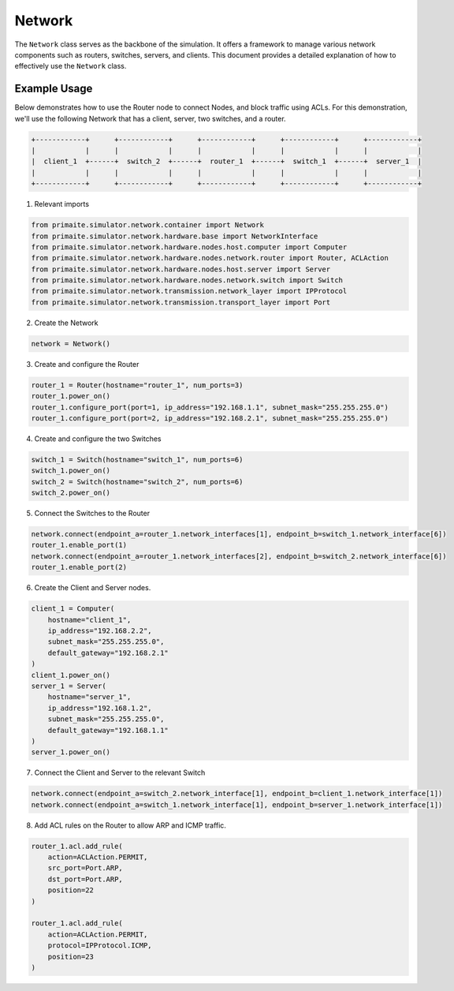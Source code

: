 .. only:: comment

    © Crown-owned copyright 2024, Defence Science and Technology Laboratory UK

.. _network:

Network
=======

The ``Network`` class serves as the backbone of the simulation. It offers a framework to manage various network
components such as routers, switches, servers, and clients. This document provides a detailed explanation of how to
effectively use the ``Network`` class.

Example Usage
-------------

Below demonstrates how to use the Router node to connect Nodes, and block traffic using ACLs. For this demonstration,
we'll use the following Network that has a client, server, two switches, and a router.

.. code-block:: text

    +------------+      +------------+      +------------+      +------------+      +------------+
    |            |      |            |      |            |      |            |      |            |
    |  client_1  +------+  switch_2  +------+  router_1  +------+  switch_1  +------+  server_1  |
    |            |      |            |      |            |      |            |      |            |
    +------------+      +------------+      +------------+      +------------+      +------------+

1. Relevant imports

.. code-block:: python

    from primaite.simulator.network.container import Network
    from primaite.simulator.network.hardware.base import NetworkInterface
    from primaite.simulator.network.hardware.nodes.host.computer import Computer
    from primaite.simulator.network.hardware.nodes.network.router import Router, ACLAction
    from primaite.simulator.network.hardware.nodes.host.server import Server
    from primaite.simulator.network.hardware.nodes.network.switch import Switch
    from primaite.simulator.network.transmission.network_layer import IPProtocol
    from primaite.simulator.network.transmission.transport_layer import Port

2. Create the Network

.. code-block:: python

    network = Network()

3. Create and configure the Router

.. code-block:: python

    router_1 = Router(hostname="router_1", num_ports=3)
    router_1.power_on()
    router_1.configure_port(port=1, ip_address="192.168.1.1", subnet_mask="255.255.255.0")
    router_1.configure_port(port=2, ip_address="192.168.2.1", subnet_mask="255.255.255.0")

4. Create and configure the two Switches

.. code-block:: python

    switch_1 = Switch(hostname="switch_1", num_ports=6)
    switch_1.power_on()
    switch_2 = Switch(hostname="switch_2", num_ports=6)
    switch_2.power_on()

5. Connect the Switches to the Router

.. code-block:: python

    network.connect(endpoint_a=router_1.network_interfaces[1], endpoint_b=switch_1.network_interface[6])
    router_1.enable_port(1)
    network.connect(endpoint_a=router_1.network_interfaces[2], endpoint_b=switch_2.network_interface[6])
    router_1.enable_port(2)

6. Create the Client and Server nodes.

.. code-block:: python

    client_1 = Computer(
        hostname="client_1",
        ip_address="192.168.2.2",
        subnet_mask="255.255.255.0",
        default_gateway="192.168.2.1"
    )
    client_1.power_on()
    server_1 = Server(
        hostname="server_1",
        ip_address="192.168.1.2",
        subnet_mask="255.255.255.0",
        default_gateway="192.168.1.1"
    )
    server_1.power_on()

7. Connect the Client and Server to the relevant Switch

.. code-block:: python

    network.connect(endpoint_a=switch_2.network_interface[1], endpoint_b=client_1.network_interface[1])
    network.connect(endpoint_a=switch_1.network_interface[1], endpoint_b=server_1.network_interface[1])

8. Add ACL rules on the Router to allow ARP and ICMP traffic.

.. code-block:: python

    router_1.acl.add_rule(
        action=ACLAction.PERMIT,
        src_port=Port.ARP,
        dst_port=Port.ARP,
        position=22
    )

    router_1.acl.add_rule(
        action=ACLAction.PERMIT,
        protocol=IPProtocol.ICMP,
        position=23
    )
